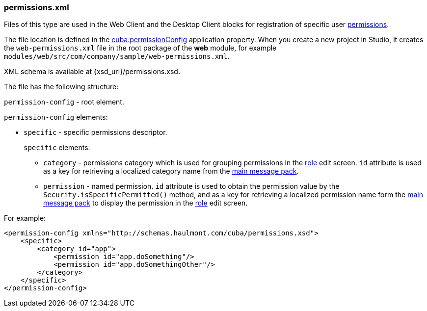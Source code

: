 :sourcesdir: ../../../source

[[permissions.xml]]
=== permissions.xml

Files of this type are used in the Web Client and the Desktop Client blocks for registration of specific user <<permissions,permissions>>. 

The file location is defined in the <<cuba.permissionConfig,cuba.permissionConfig>> application property. When you create a new project in Studio, it creates the `web-permissions.xml` file in the root package of the *web* module, for example `modules/web/src/com/company/sample/web-permissions.xml`.

XML schema is available at {xsd_url}/permissions.xsd.

The file has the following structure:

`permission-config` - root element.

`permission-config` elements:

* `specific` - specific permissions descriptor.
+
`specific` elements:

** `category` - permissions category which is used for grouping permissions in the <<roles,role>> edit screen. `id` attribute is used as a key for retrieving a localized category name from the <<main_message_pack,main message pack>>.

** `permission` - named permission. `id` attribute is used to obtain the permission value by the `Security.isSpecificPermitted()` method, and as a key for retrieving a localized permission name form the <<main_message_pack,main message pack>> to display the permission in the <<roles,role>> edit screen.

For example:

[source, xml]
----
<permission-config xmlns="http://schemas.haulmont.com/cuba/permissions.xsd">
    <specific>
        <category id="app">
            <permission id="app.doSomething"/>
            <permission id="app.doSomethingOther"/>
        </category>
    </specific>
</permission-config>
---- 

